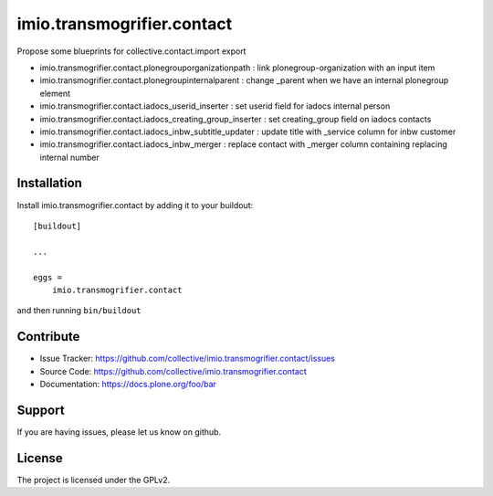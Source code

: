 .. This README is meant for consumption by humans and pypi. Pypi can render rst files so please do not use Sphinx features.
   If you want to learn more about writing documentation, please check out: http://docs.plone.org/about/documentation_styleguide.html
   This text does not appear on pypi or github. It is a comment.

===========================
imio.transmogrifier.contact
===========================

Propose some blueprints for collective.contact.import export

- imio.transmogrifier.contact.plonegrouporganizationpath : link plonegroup-organization with an input item
- imio.transmogrifier.contact.plonegroupinternalparent : change _parent when we have an internal plonegroup element
- imio.transmogrifier.contact.iadocs_userid_inserter : set userid field for iadocs internal person
- imio.transmogrifier.contact.iadocs_creating_group_inserter : set creating_group field on iadocs contacts
- imio.transmogrifier.contact.iadocs_inbw_subtitle_updater : update title with _service column for inbw customer
- imio.transmogrifier.contact.iadocs_inbw_merger : replace contact with _merger column containing
  replacing internal number

Installation
------------

Install imio.transmogrifier.contact by adding it to your buildout::

    [buildout]

    ...

    eggs =
        imio.transmogrifier.contact


and then running ``bin/buildout``


Contribute
----------

- Issue Tracker: https://github.com/collective/imio.transmogrifier.contact/issues
- Source Code: https://github.com/collective/imio.transmogrifier.contact
- Documentation: https://docs.plone.org/foo/bar


Support
-------

If you are having issues, please let us know on github.


License
-------

The project is licensed under the GPLv2.
